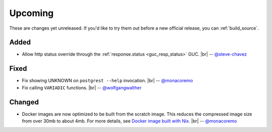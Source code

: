 .. |br| raw:: html

   <br />

Upcoming
========

These are changes yet unreleased. If you'd like to try them out before a new official release, you can :ref:`build_source`.

Added
-----

* Allow http status override through the :ref:`response.status <guc_resp_status>` GUC.
  |br| -- `@steve-chavez <https://github.com/steve-chavez>`_

Fixed
-----

* Fix showing UNKNOWN on ``postgrest --help`` invocation.
  |br| -- `@monacoremo <https://github.com/monacoremo>`_
* Fix calling ``VARIADIC`` functions.
  |br| -- `@wolfgangwalther <https://github.com/wolfgangwalther>`_

Changed
-------

* Docker images are now optimized to be built from the scratch image. This reduces the compressed image size from over 30mb to about 4mb.
  For more details, see `Docker image built with Nix <https://github.com/PostgREST/postgrest/tree/master/nix/docker#docker-image-built-with-nix>`_.
  |br| -- `@monacoremo <https://github.com/monacoremo>`_
